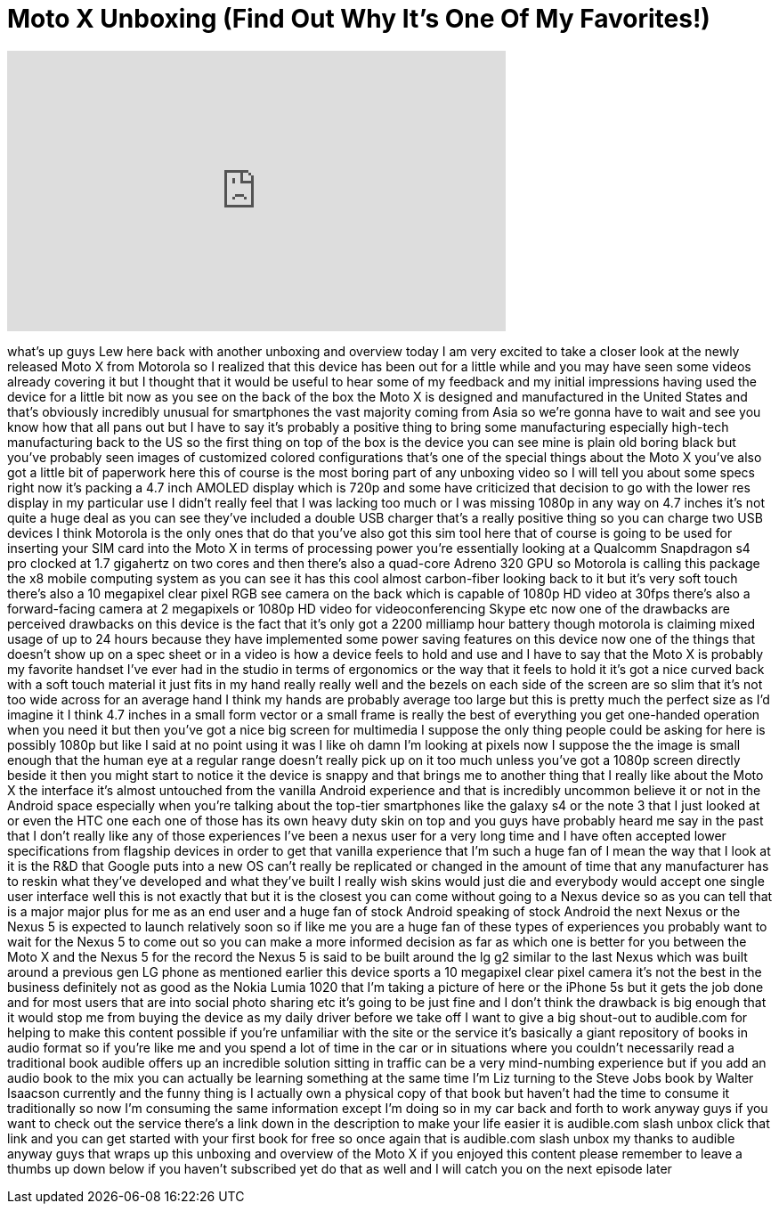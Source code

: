 = Moto X Unboxing (Find Out Why It's One Of My Favorites!)
:published_at: 2013-09-27
:hp-alt-title: Moto X Unboxing (Find Out Why It's One Of My Favorites!)
:hp-image: https://i.ytimg.com/vi/FqlwUGrw68w/maxresdefault.jpg


++++
<iframe width="560" height="315" src="https://www.youtube.com/embed/FqlwUGrw68w?rel=0" frameborder="0" allow="autoplay; encrypted-media" allowfullscreen></iframe>
++++

what's up guys Lew here back with
another unboxing and overview today I am
very excited to take a closer look at
the newly released Moto X from Motorola
so I realized that this device has been
out for a little while and you may have
seen some videos already covering it but
I thought that it would be useful to
hear some of my feedback and my initial
impressions having used the device for a
little bit now as you see on the back of
the box the Moto X is designed and
manufactured in the United States and
that's obviously incredibly unusual for
smartphones the vast majority coming
from Asia so we're gonna have to wait
and see you know how that all pans out
but I have to say it's probably a
positive thing to bring some
manufacturing especially high-tech
manufacturing back to the US so the
first thing on top of the box is the
device you can see mine is plain old
boring black but you've probably seen
images of customized colored
configurations that's one of the special
things about the Moto X you've also got
a little bit of paperwork here this of
course is the most boring part of any
unboxing video so I will tell you about
some specs right now it's packing a 4.7
inch AMOLED display which is 720p and
some have criticized that decision to go
with the lower res display in my
particular use I didn't really feel that
I was lacking too much or I was missing
1080p in any way on 4.7 inches it's not
quite a huge deal as you can see they've
included a double USB charger that's a
really positive thing so you can charge
two USB devices
I think Motorola is the only ones that
do that you've also got this sim tool
here that of course is going to be used
for inserting your SIM card into the
Moto X in terms of processing power
you're essentially looking at a Qualcomm
Snapdragon s4 pro clocked at 1.7
gigahertz on two cores and then there's
also a quad-core Adreno 320 GPU so
Motorola is calling this package the x8
mobile computing system as you can see
it has this cool almost carbon-fiber
looking back to it but it's very soft
touch there's also a 10 megapixel clear
pixel RGB
see camera on the back which is capable
of 1080p HD video at 30fps there's also
a forward-facing camera at 2 megapixels
or 1080p HD video for videoconferencing
Skype etc now one of the drawbacks are
perceived drawbacks on this device is
the fact that it's only got a 2200
milliamp hour battery though motorola is
claiming mixed usage of up to 24 hours
because they have implemented some power
saving features on this device now one
of the things that doesn't show up on a
spec sheet or in a video is how a device
feels to hold and use and I have to say
that the Moto X is probably my favorite
handset I've ever had in the studio in
terms of ergonomics or the way that it
feels to hold it it's got a nice curved
back with a soft touch material it just
fits in my hand really really well and
the bezels on each side of the screen
are so slim that it's not too wide
across for an average hand I think my
hands are probably average too large but
this is pretty much the perfect size as
I'd imagine it I think 4.7 inches in a
small form vector or a small frame is
really the best of everything you get
one-handed operation when you need it
but then you've got a nice big screen
for multimedia I suppose the only thing
people could be asking for here is
possibly 1080p but like I said at no
point using it was I like oh damn I'm
looking at pixels now I suppose the the
image is small enough that the human eye
at a regular range doesn't really pick
up on it too much unless you've got a
1080p screen directly beside it then you
might start to notice it the device is
snappy and that brings me to another
thing that I really like about the Moto
X the interface it's almost untouched
from the vanilla Android experience and
that is incredibly uncommon believe it
or not in the Android space especially
when you're talking about the top-tier
smartphones like the galaxy s4 or the
note 3 that I just looked at or even the
HTC one each one of those has its own
heavy duty skin on top and you guys have
probably heard me say in the past that I
don't really like any of those
experiences I've been a nexus user for a
very long time and I have often accepted
lower specifications from flagship
devices in order to get that vanilla
experience that I'm such a huge fan of I
mean the way that I look at it is the
R&amp;D that Google puts into a new OS can't
really be replicated or changed in the
amount of time that any manufacturer has
to reskin what they've developed and
what they've built
I really wish skins would just die and
everybody would accept one single user
interface well this is not exactly that
but it is the closest you can come
without going to a Nexus device so as
you can tell that is a major major plus
for me as an end user and a huge fan of
stock Android speaking of stock Android
the next Nexus or the Nexus 5 is
expected to launch relatively soon so if
like me you are a huge fan of these
types of experiences you probably want
to wait for the Nexus 5 to come out so
you can make a more informed decision as
far as which one is better for you
between the Moto X and the Nexus 5 for
the record the Nexus 5 is said to be
built around the lg g2 similar to the
last Nexus which was built around a
previous gen LG phone as mentioned
earlier this device sports a 10
megapixel clear pixel camera it's not
the best in the business definitely not
as good as the Nokia Lumia 1020 that I'm
taking a picture of here or the iPhone
5s but it gets the job done and for most
users that are into social photo sharing
etc it's going to be just fine and I
don't think the drawback is big enough
that it would stop me from buying the
device as my daily driver before we take
off I want to give a big shout-out to
audible.com for helping to make this
content possible if you're unfamiliar
with the site or the service it's
basically a giant repository of books in
audio format so if you're like me and
you spend a lot of time in the car or in
situations where you couldn't
necessarily read a traditional book
audible offers up an incredible solution
sitting in traffic can be a very
mind-numbing experience but if you add
an audio book to the mix you can
actually be learning something at the
same time I'm Liz
turning to the Steve Jobs book by Walter
Isaacson currently and the funny thing
is I actually own a physical copy of
that book but haven't had the time to
consume it traditionally so now I'm
consuming the same information except
I'm doing so in my car back and forth to
work anyway guys if you want to check
out the service there's a link down in
the description to make your life easier
it is audible.com slash unbox click that
link and you can get started with your
first book for free so once again that
is audible.com slash unbox my thanks to
audible anyway guys that wraps up this
unboxing and overview of the Moto X if
you enjoyed this content please remember
to leave a thumbs up down below if you
haven't subscribed yet do that as well
and I will catch you on the next episode
later